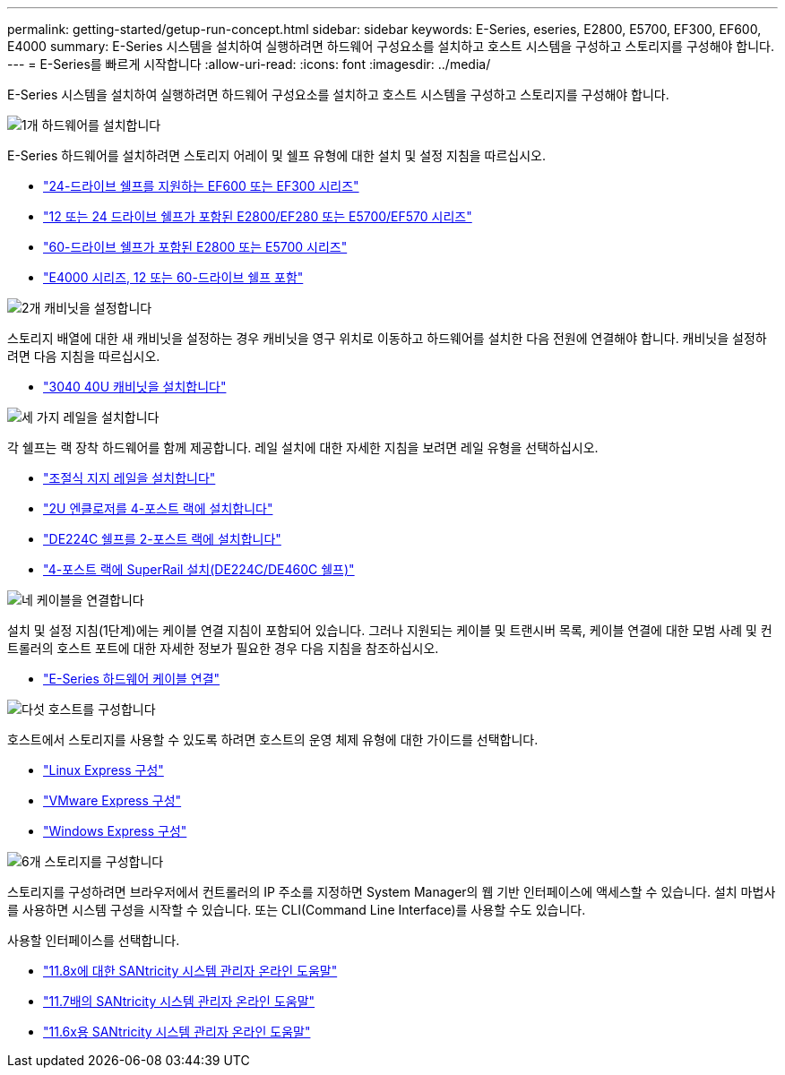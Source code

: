 ---
permalink: getting-started/getup-run-concept.html 
sidebar: sidebar 
keywords: E-Series, eseries, E2800, E5700, EF300, EF600, E4000 
summary: E-Series 시스템을 설치하여 실행하려면 하드웨어 구성요소를 설치하고 호스트 시스템을 구성하고 스토리지를 구성해야 합니다. 
---
= E-Series를 빠르게 시작합니다
:allow-uri-read: 
:icons: font
:imagesdir: ../media/


[role="lead"]
E-Series 시스템을 설치하여 실행하려면 하드웨어 구성요소를 설치하고 호스트 시스템을 구성하고 스토리지를 구성해야 합니다.

.image:https://raw.githubusercontent.com/NetAppDocs/common/main/media/number-1.png["1개"] 하드웨어를 설치합니다
[role="quick-margin-para"]
E-Series 하드웨어를 설치하려면 스토리지 어레이 및 쉘프 유형에 대한 설치 및 설정 지침을 따르십시오.

[role="quick-margin-list"]
* link:../install-hw-ef600/index.html["24-드라이브 쉘프를 지원하는 EF600 또는 EF300 시리즈"^]
* https://library.netapp.com/ecm/ecm_download_file/ECMLP2842063["12 또는 24 드라이브 쉘프가 포함된 E2800/EF280 또는 E5700/EF570 시리즈"^]
* https://library.netapp.com/ecm/ecm_download_file/ECMLP2842061["60-드라이브 쉘프가 포함된 E2800 또는 E5700 시리즈"^]
* link:../install-hw-e4000/index.html["E4000 시리즈, 12 또는 60-드라이브 쉘프 포함"^]


.image:https://raw.githubusercontent.com/NetAppDocs/common/main/media/number-2.png["2개"] 캐비닛을 설정합니다
[role="quick-margin-para"]
스토리지 배열에 대한 새 캐비닛을 설정하는 경우 캐비닛을 영구 위치로 이동하고 하드웨어를 설치한 다음 전원에 연결해야 합니다. 캐비닛을 설정하려면 다음 지침을 따르십시오.

[role="quick-margin-list"]
* link:../install-hw-cabinet/index.html["3040 40U 캐비닛을 설치합니다"^]


.image:https://raw.githubusercontent.com/NetAppDocs/common/main/media/number-3.png["세 가지"] 레일을 설치합니다
[role="quick-margin-para"]
각 쉘프는 랙 장착 하드웨어를 함께 제공합니다. 레일 설치에 대한 자세한 지침을 보려면 레일 유형을 선택하십시오.

[role="quick-margin-list"]
* https://mysupport.netapp.com/ecm/ecm_download_file/ECMP1652045["조절식 지지 레일을 설치합니다"^]
* https://mysupport.netapp.com/ecm/ecm_download_file/ECMLP2484194["2U 엔클로저를 4-포스트 랙에 설치합니다"^]
* https://mysupport.netapp.com/ecm/ecm_download_file/ECMM1280302["DE224C 쉘프를 2-포스트 랙에 설치합니다"^]
* http://docs.netapp.com/platstor/topic/com.netapp.doc.hw-rail-superrail/home.html["4-포스트 랙에 SuperRail 설치(DE224C/DE460C 쉘프)"^]


.image:https://raw.githubusercontent.com/NetAppDocs/common/main/media/number-4.png["네"] 케이블을 연결합니다
[role="quick-margin-para"]
설치 및 설정 지침(1단계)에는 케이블 연결 지침이 포함되어 있습니다. 그러나 지원되는 케이블 및 트랜시버 목록, 케이블 연결에 대한 모범 사례 및 컨트롤러의 호스트 포트에 대한 자세한 정보가 필요한 경우 다음 지침을 참조하십시오.

[role="quick-margin-list"]
* link:../install-hw-cabling/index.html["E-Series 하드웨어 케이블 연결"^]


.image:https://raw.githubusercontent.com/NetAppDocs/common/main/media/number-5.png["다섯"] 호스트를 구성합니다
[role="quick-margin-para"]
호스트에서 스토리지를 사용할 수 있도록 하려면 호스트의 운영 체제 유형에 대한 가이드를 선택합니다.

[role="quick-margin-list"]
* link:../config-linux/index.html["Linux Express 구성"^]
* link:../config-vmware/index.html["VMware Express 구성"^]
* link:../config-windows/index.html["Windows Express 구성"^]


.image:https://raw.githubusercontent.com/NetAppDocs/common/main/media/number-6.png["6개"] 스토리지를 구성합니다
[role="quick-margin-para"]
스토리지를 구성하려면 브라우저에서 컨트롤러의 IP 주소를 지정하면 System Manager의 웹 기반 인터페이스에 액세스할 수 있습니다. 설치 마법사를 사용하면 시스템 구성을 시작할 수 있습니다. 또는 CLI(Command Line Interface)를 사용할 수도 있습니다.

[role="quick-margin-para"]
사용할 인터페이스를 선택합니다.

[role="quick-margin-list"]
* https://docs.netapp.com/us-en/e-series-santricity/system-manager/index.html["11.8x에 대한 SANtricity 시스템 관리자 온라인 도움말"^]
* https://docs.netapp.com/us-en/e-series-santricity-117/system-manager/index.html["11.7배의 SANtricity 시스템 관리자 온라인 도움말"^]
* https://docs.netapp.com/us-en/e-series-santricity-116/index.html["11.6x용 SANtricity 시스템 관리자 온라인 도움말"^]


